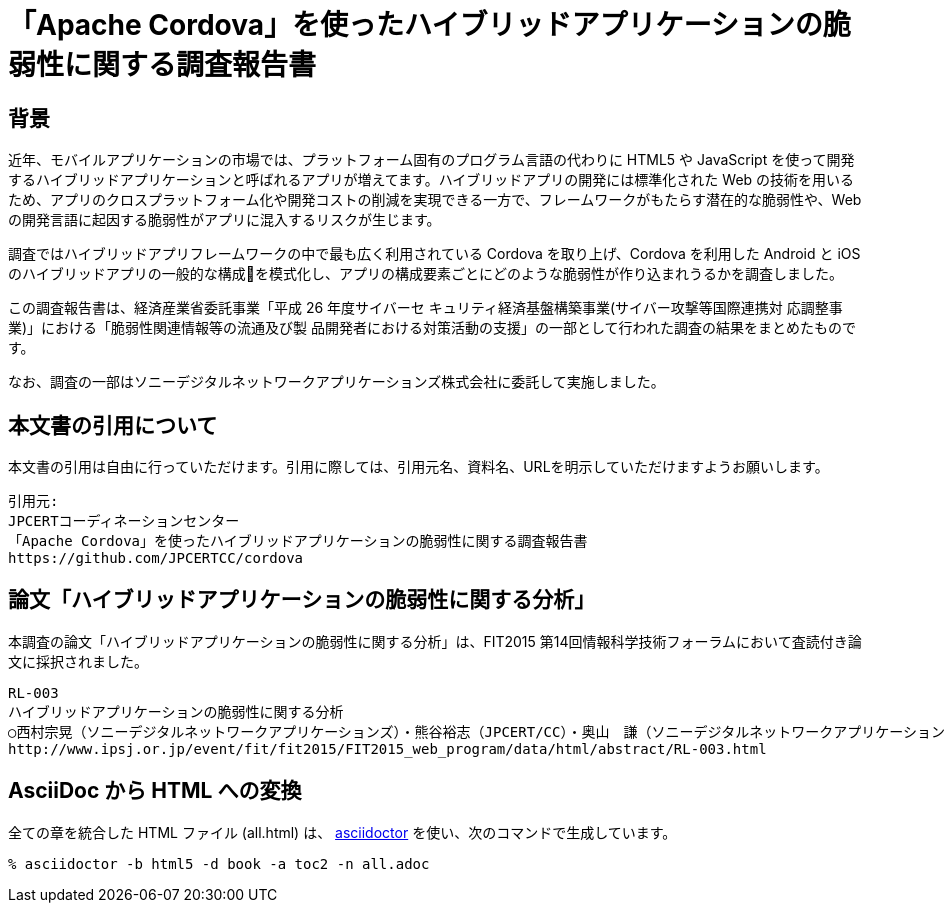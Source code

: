 = 「Apache Cordova」を使ったハイブリッドアプリケーションの脆弱性に関する調査報告書

:numbered!:

== 背景

近年、モバイルアプリケーションの市場では、プラットフォーム固有のプログラム言語の代わりに HTML5 や JavaScript を使って開発するハイブリッドアプリケーションと呼ばれるアプリが増えてます。ハイブリッドアプリの開発には標準化された Web の技術を用いるため、アプリのクロスプラットフォーム化や開発コストの削減を実現できる一方で、フレームワークがもたらす潜在的な脆弱性や、Web の開発言語に起因する脆弱性がアプリに混入するリスクが生じます。

調査ではハイブリッドアプリフレームワークの中で最も広く利用されている Cordova を取り上げ、Cordova を利用した Android と iOS のハイブリッドアプリの一般的な構成􏰀を模式化し、アプリの構成要素ごとにどのような脆弱性が作り込まれうるかを調査しました。

この調査報告書は、経済産業省委託事業「平成 26 年度サイバーセ キュリティ経済基盤構築事業(サイバー攻撃等国際連携対 応調整事業)」における「脆弱性関連情報等の流通及び製 品開発者における対策活動の支援」の一部として行われた調査の結果をまとめたものです。

なお、調査の一部はソニーデジタルネットワークアプリケーションズ株式会社に委託して実施しました。

== 本文書の引用について

本文書の引用は自由に行っていただけます。引用に際しては、引用元名、資料名、URLを明示していただけますようお願いします。

[記載例]
    引用元:
    JPCERTコーディネーションセンター
    「Apache Cordova」を使ったハイブリッドアプリケーションの脆弱性に関する調査報告書
    https://github.com/JPCERTCC/cordova

== 論文「ハイブリッドアプリケーションの脆弱性に関する分析」

本調査の論文「ハイブリッドアプリケーションの脆弱性に関する分析」は、FIT2015 第14回情報科学技術フォーラムにおいて査読付き論文に採択されました。

    RL-003
    ハイブリッドアプリケーションの脆弱性に関する分析
    ○西村宗晃（ソニーデジタルネットワークアプリケーションズ）・熊谷裕志（JPCERT/CC）・奥山　謙（ソニーデジタルネットワークアプリケーションズ）・戸田洋三・久保正樹（JPCERT/CC）
    http://www.ipsj.or.jp/event/fit/fit2015/FIT2015_web_program/data/html/abstract/RL-003.html

== AsciiDoc から HTML への変換

全ての章を統合した HTML ファイル (all.html) は、 http://asciidoctor.org/[asciidoctor] を使い、次のコマンドで生成しています。

    % asciidoctor -b html5 -d book -a toc2 -n all.adoc
